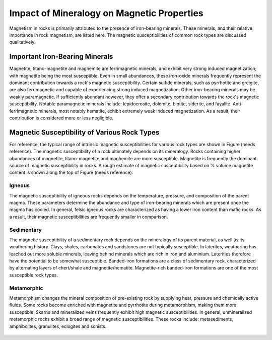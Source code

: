 .. _magnetic_permeability_factors:

Impact of Mineralogy on Magnetic Properties
===========================================

Magnetism in rocks is primarily attributed to the presence of iron-bearing minerals.
These minerals, and their relative importance in rock magnetism, are listed here.
The magnetic susceptibilities of common rock types are discussed qualitatively.

Important Iron-Bearing Minerals
-------------------------------

Magnetite, titano-magnetite and maghemite are ferrimagnetic minerals, and exhibit very strong induced magnetization; with magnetite being the most susceptible.
Even in small abundances, these iron-oxide minerals frequently represent the dominant contribution towards a rock's magnetic susceptibility.
Certain sulfide minerals, such as pyrrhotite and greigite, are also ferrimagnetic and capable of experiencing strong induced magnetization.
Other iron-bearing minerals may be weakly paramagnetic.
If sufficiently abundant however, they offer a secondary contribution towards the rock's magnetic susceptibility.
Notable paramagnetic minerals include: lepidocrosite, dolomite, biotite, siderite, and fayalite.
Anti-ferrimagnetic minerals, most notably hematite, exhibit extremely weak induced magnetization.
As a result, their contribution is considered more or less negligible.

Magnetic Susceptibility of Various Rock Types
---------------------------------------------

For reference, the typical range of intrinsic magnetic susceptibilities for various rock types are shown in Figure (needs reference).
The magnetic susceptibility of a rock ultimately depends on its mineralogy.
Rocks containing higher abundances of magnetite, titano-magnetite and maghemite are more susceptible.
Magnetite is frequently the dominant source of magnetic susceptibility in rocks.
A rough estimate of magnetic susceptibility based on \% volume magnetite content is shown along the top of Figure (needs reference).

Igneous
_______

The magnetic susceptibility of igneous rocks depends on the temperature, pressure, and composition of the parent magma.
These parameters determine the abundance and type of iron-bearing minerals which are present once the magma has cooled.
In general, felsic igneous rocks are characterized as having a lower iron content than mafic rocks.
As a result, their magnetic susceptibilities are frequently smaller in comparison.

Sedimentary
___________

The magnetic susceptibility of a sedimentary rock depends on the mineralogy of its parent material, as well as its weathering history.
Clays, shales, carbonates and sandstones are not typically susceptible.
In laterites, weathering has leached out more soluble minerals, leaving behind minerals which are rich in iron and aluminium.
Laterities therefore have the potential to be somewhat susceptible.
Banded-iron formations are a class of sedimentary rock, characterized by alternating layers of chert/shale and magnetite/hematite.
Magnetite-rich banded-iron formations are one of the most susceptible rock types.

Metamorphic
___________

Metamorphism changes the mineral composition of pre-existing rock by supplying heat, pressure and chemically active fluids.
Some rocks become enriched with magnetite and pyrrhotite during metamorphism, making them more susceptible.
Skarns and mineralized veins frequently exhibit high magnetic susceptibilities.
In general, unmineralized metamorphic rocks exhibit a broad range of magnetic susceptibilities.
These rocks include: metasediments, amphibolites, granulites, eclogites and schists.






.. figure:: ./figures/figMagSuscTable.png
	:align: center
        :scale: 70%